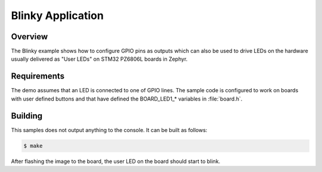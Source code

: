 .. _blinky-sample:

Blinky Application
##################

Overview
********

The Blinky example shows how to configure GPIO pins as outputs which can also be
used to drive LEDs on the hardware usually delivered as "User LEDs" on STM32 PZ6806L
boards in Zephyr.

Requirements
************

The demo assumes that an LED is connected to one of GPIO lines. The
sample code is configured to work on boards with user defined buttons and that
have defined the BOARD_LED1\_* variables in :file:`board.h`.

Building
********************

This samples does not output anything to the console.  It can be built as follows:

.. code-block:: console

   $ make

After flashing the image to the board, the user LED on the board should start to
blink.
